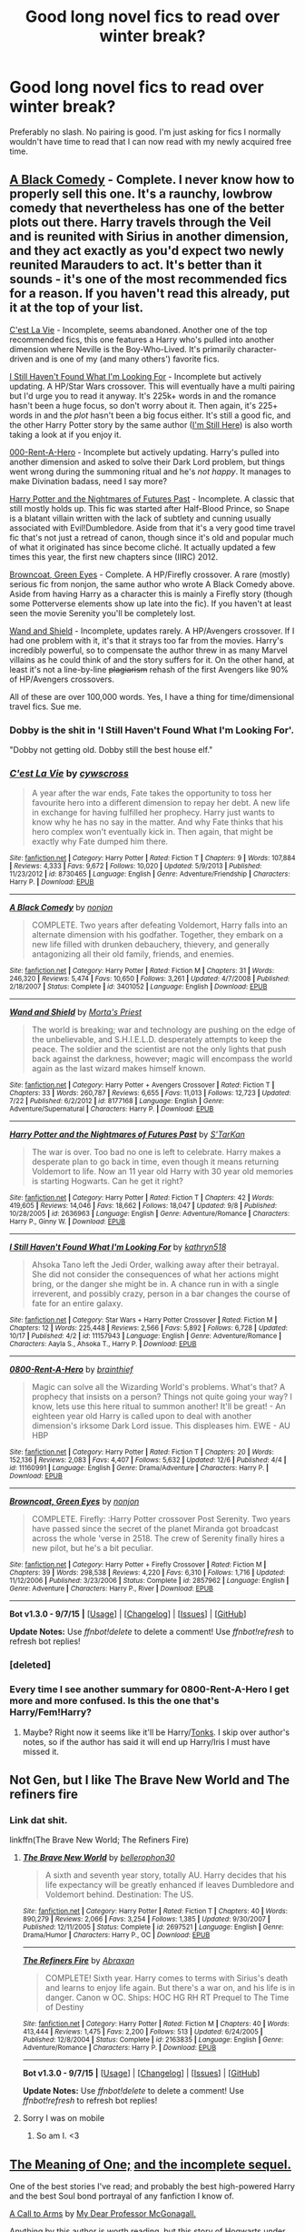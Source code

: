 #+TITLE: Good long novel fics to read over winter break?

* Good long novel fics to read over winter break?
:PROPERTIES:
:Author: scoops__
:Score: 7
:DateUnix: 1450484072.0
:DateShort: 2015-Dec-19
:FlairText: Request
:END:
Preferably no slash. No pairing is good. I'm just asking for fics I normally wouldn't have time to read that I can now read with my newly acquired free time.


** [[https://www.fanfiction.net/s/3401052/1/A-Black-Comedy][A Black Comedy]] - Complete. I never know how to properly sell this one. It's a raunchy, lowbrow comedy that nevertheless has one of the better plots out there. Harry travels through the Veil and is reunited with Sirius in another dimension, and they act exactly as you'd expect two newly reunited Marauders to act. It's better than it sounds - it's one of the most recommended fics for a reason. If you haven't read this already, put it at the top of your list.

[[https://www.fanfiction.net/s/8730465/1/C-est-La-Vie][C'est La Vie]] - Incomplete, seems abandoned. Another one of the top recommended fics, this one features a Harry who's pulled into another dimension where Neville is the Boy-Who-Lived. It's primarily character-driven and is one of my (and many others') favorite fics.

[[https://www.fanfiction.net/s/11157943/1/I-Still-Haven-t-Found-What-I-m-Looking-For][I Still Haven't Found What I'm Looking For]] - Incomplete but actively updating. A HP/Star Wars crossover. This will eventually have a multi pairing but I'd urge you to read it anyway. It's 225k+ words in and the romance hasn't been a huge focus, so don't worry about it. Then again, it's 225+ words in and the /plot/ hasn't been a big focus either. It's still a good fic, and the other Harry Potter story by the same author ([[https://www.fanfiction.net/s/9704180/1/I-m-Still-Here][I'm Still Here]]) is also worth taking a look at if you enjoy it.

[[https://www.fanfiction.net/s/11160991/1/0800-Rent-A-Hero][000-Rent-A-Hero]] - Incomplete but actively updating. Harry's pulled into another dimension and asked to solve their Dark Lord problem, but things went wrong during the summoning ritual and he's /not happy/. It manages to make Divination badass, need I say more?

[[https://www.fanfiction.net/s/2636963/1/Harry-Potter-and-the-Nightmares-of-Futures-Past][Harry Potter and the Nightmares of Futures Past]] - Incomplete. A classic that still mostly holds up. This fic was started after Half-Blood Prince, so Snape is a blatant villain written with the lack of subtlety and cunning usually associated with Evil!Dumbledore. Aside from that it's a very good time travel fic that's not just a retread of canon, though since it's old and popular much of what it originated has since become cliché. It actually updated a few times this year, the first new chapters since (IIRC) 2012.

[[https://m.fanfiction.net/s/2857962/1/Browncoat-Green-Eyes][Browncoat, Green Eyes]] - Complete. A HP/Firefly crossover. A rare (mostly) serious fic from nonjon, the same author who wrote A Black Comedy above. Aside from having Harry as a character this is mainly a Firefly story (though some Potterverse elements show up late into the fic). If you haven't at least seen the movie Serenity you'll be completely lost.

[[https://www.fanfiction.net/s/8177168/1/Wand-and-Shield][Wand and Shield]] - Incomplete, updates rarely. A HP/Avengers crossover. If I had one problem with it, it's that it strays too far from the movies. Harry's incredibly powerful, so to compensate the author threw in as many Marvel villains as he could think of and the story suffers for it. On the other hand, at least it's not a line-by-line +plagiarism+ rehash of the first Avengers like 90% of HP/Avengers crossovers.

All of these are over 100,000 words. Yes, I have a thing for time/dimensional travel fics. Sue me.
:PROPERTIES:
:Author: ImproperKeming
:Score: 7
:DateUnix: 1450512493.0
:DateShort: 2015-Dec-19
:END:

*** Dobby is the shit in 'I Still Haven't Found What I'm Looking For'.

"Dobby not getting old. Dobby still the best house elf."
:PROPERTIES:
:Author: Blinkdawg15
:Score: 4
:DateUnix: 1450576533.0
:DateShort: 2015-Dec-20
:END:


*** [[http://www.fanfiction.net/s/8730465/1/][*/C'est La Vie/*]] by [[https://www.fanfiction.net/u/4019839/cywscross][/cywscross/]]

#+begin_quote
  A year after the war ends, Fate takes the opportunity to toss her favourite hero into a different dimension to repay her debt. A new life in exchange for having fulfilled her prophecy. Harry just wants to know why he has no say in the matter. And why Fate thinks that his hero complex won't eventually kick in. Then again, that might be exactly why Fate dumped him there.
#+end_quote

^{/Site/: [[http://www.fanfiction.net/][fanfiction.net]] *|* /Category/: Harry Potter *|* /Rated/: Fiction T *|* /Chapters/: 9 *|* /Words/: 107,884 *|* /Reviews/: 4,333 *|* /Favs/: 9,672 *|* /Follows/: 10,020 *|* /Updated/: 5/9/2013 *|* /Published/: 11/23/2012 *|* /id/: 8730465 *|* /Language/: English *|* /Genre/: Adventure/Friendship *|* /Characters/: Harry P. *|* /Download/: [[http://www.p0ody-files.com/ff_to_ebook/mobile/makeEpub.php?id=8730465][EPUB]]}

--------------

[[http://www.fanfiction.net/s/3401052/1/][*/A Black Comedy/*]] by [[https://www.fanfiction.net/u/649528/nonjon][/nonjon/]]

#+begin_quote
  COMPLETE. Two years after defeating Voldemort, Harry falls into an alternate dimension with his godfather. Together, they embark on a new life filled with drunken debauchery, thievery, and generally antagonizing all their old family, friends, and enemies.
#+end_quote

^{/Site/: [[http://www.fanfiction.net/][fanfiction.net]] *|* /Category/: Harry Potter *|* /Rated/: Fiction M *|* /Chapters/: 31 *|* /Words/: 246,320 *|* /Reviews/: 5,474 *|* /Favs/: 10,650 *|* /Follows/: 3,261 *|* /Updated/: 4/7/2008 *|* /Published/: 2/18/2007 *|* /Status/: Complete *|* /id/: 3401052 *|* /Language/: English *|* /Download/: [[http://www.p0ody-files.com/ff_to_ebook/mobile/makeEpub.php?id=3401052][EPUB]]}

--------------

[[http://www.fanfiction.net/s/8177168/1/][*/Wand and Shield/*]] by [[https://www.fanfiction.net/u/2690239/Morta-s-Priest][/Morta's Priest/]]

#+begin_quote
  The world is breaking; war and technology are pushing on the edge of the unbelievable, and S.H.I.E.L.D. desperately attempts to keep the peace. The soldier and the scientist are not the only lights that push back against the darkness, however; magic will encompass the world again as the last wizard makes himself known.
#+end_quote

^{/Site/: [[http://www.fanfiction.net/][fanfiction.net]] *|* /Category/: Harry Potter + Avengers Crossover *|* /Rated/: Fiction T *|* /Chapters/: 33 *|* /Words/: 260,787 *|* /Reviews/: 6,655 *|* /Favs/: 11,013 *|* /Follows/: 12,723 *|* /Updated/: 7/22 *|* /Published/: 6/2/2012 *|* /id/: 8177168 *|* /Language/: English *|* /Genre/: Adventure/Supernatural *|* /Characters/: Harry P. *|* /Download/: [[http://www.p0ody-files.com/ff_to_ebook/mobile/makeEpub.php?id=8177168][EPUB]]}

--------------

[[http://www.fanfiction.net/s/2636963/1/][*/Harry Potter and the Nightmares of Futures Past/*]] by [[https://www.fanfiction.net/u/884184/S-TarKan][/S'TarKan/]]

#+begin_quote
  The war is over. Too bad no one is left to celebrate. Harry makes a desperate plan to go back in time, even though it means returning Voldemort to life. Now an 11 year old Harry with 30 year old memories is starting Hogwarts. Can he get it right?
#+end_quote

^{/Site/: [[http://www.fanfiction.net/][fanfiction.net]] *|* /Category/: Harry Potter *|* /Rated/: Fiction T *|* /Chapters/: 42 *|* /Words/: 419,605 *|* /Reviews/: 14,046 *|* /Favs/: 18,662 *|* /Follows/: 18,047 *|* /Updated/: 9/8 *|* /Published/: 10/28/2005 *|* /id/: 2636963 *|* /Language/: English *|* /Genre/: Adventure/Romance *|* /Characters/: Harry P., Ginny W. *|* /Download/: [[http://www.p0ody-files.com/ff_to_ebook/mobile/makeEpub.php?id=2636963][EPUB]]}

--------------

[[http://www.fanfiction.net/s/11157943/1/][*/I Still Haven't Found What I'm Looking For/*]] by [[https://www.fanfiction.net/u/4404355/kathryn518][/kathryn518/]]

#+begin_quote
  Ahsoka Tano left the Jedi Order, walking away after their betrayal. She did not consider the consequences of what her actions might bring, or the danger she might be in. A chance run in with a single irreverent, and possibly crazy, person in a bar changes the course of fate for an entire galaxy.
#+end_quote

^{/Site/: [[http://www.fanfiction.net/][fanfiction.net]] *|* /Category/: Star Wars + Harry Potter Crossover *|* /Rated/: Fiction M *|* /Chapters/: 12 *|* /Words/: 225,448 *|* /Reviews/: 2,566 *|* /Favs/: 5,892 *|* /Follows/: 6,728 *|* /Updated/: 10/17 *|* /Published/: 4/2 *|* /id/: 11157943 *|* /Language/: English *|* /Genre/: Adventure/Romance *|* /Characters/: Aayla S., Ahsoka T., Harry P. *|* /Download/: [[http://www.p0ody-files.com/ff_to_ebook/mobile/makeEpub.php?id=11157943][EPUB]]}

--------------

[[http://www.fanfiction.net/s/11160991/1/][*/0800-Rent-A-Hero/*]] by [[https://www.fanfiction.net/u/4934632/brainthief][/brainthief/]]

#+begin_quote
  Magic can solve all the Wizarding World's problems. What's that? A prophecy that insists on a person? Things not quite going your way? I know, lets use this here ritual to summon another! It'll be great! - An eighteen year old Harry is called upon to deal with another dimension's irksome Dark Lord issue. This displeases him. EWE - AU HBP
#+end_quote

^{/Site/: [[http://www.fanfiction.net/][fanfiction.net]] *|* /Category/: Harry Potter *|* /Rated/: Fiction T *|* /Chapters/: 20 *|* /Words/: 152,136 *|* /Reviews/: 2,083 *|* /Favs/: 4,407 *|* /Follows/: 5,632 *|* /Updated/: 12/6 *|* /Published/: 4/4 *|* /id/: 11160991 *|* /Language/: English *|* /Genre/: Drama/Adventure *|* /Characters/: Harry P. *|* /Download/: [[http://www.p0ody-files.com/ff_to_ebook/mobile/makeEpub.php?id=11160991][EPUB]]}

--------------

[[http://www.fanfiction.net/s/2857962/1/][*/Browncoat, Green Eyes/*]] by [[https://www.fanfiction.net/u/649528/nonjon][/nonjon/]]

#+begin_quote
  COMPLETE. Firefly: :Harry Potter crossover Post Serenity. Two years have passed since the secret of the planet Miranda got broadcast across the whole 'verse in 2518. The crew of Serenity finally hires a new pilot, but he's a bit peculiar.
#+end_quote

^{/Site/: [[http://www.fanfiction.net/][fanfiction.net]] *|* /Category/: Harry Potter + Firefly Crossover *|* /Rated/: Fiction M *|* /Chapters/: 39 *|* /Words/: 298,538 *|* /Reviews/: 4,220 *|* /Favs/: 6,310 *|* /Follows/: 1,716 *|* /Updated/: 11/12/2006 *|* /Published/: 3/23/2006 *|* /Status/: Complete *|* /id/: 2857962 *|* /Language/: English *|* /Genre/: Adventure *|* /Characters/: Harry P., River *|* /Download/: [[http://www.p0ody-files.com/ff_to_ebook/mobile/makeEpub.php?id=2857962][EPUB]]}

--------------

*Bot v1.3.0 - 9/7/15* *|* [[[https://github.com/tusing/reddit-ffn-bot/wiki/Usage][Usage]]] | [[[https://github.com/tusing/reddit-ffn-bot/wiki/Changelog][Changelog]]] | [[[https://github.com/tusing/reddit-ffn-bot/issues/][Issues]]] | [[[https://github.com/tusing/reddit-ffn-bot/][GitHub]]]

*Update Notes:* Use /ffnbot!delete/ to delete a comment! Use /ffnbot!refresh/ to refresh bot replies!
:PROPERTIES:
:Author: FanfictionBot
:Score: 2
:DateUnix: 1450513701.0
:DateShort: 2015-Dec-19
:END:


*** [deleted]
:PROPERTIES:
:Score: 1
:DateUnix: 1450512513.0
:DateShort: 2015-Dec-19
:END:


*** Every time I see another summary for 0800-Rent-A-Hero I get more and more confused. Is this the one that's Harry/Fem!Harry?
:PROPERTIES:
:Author: anathea
:Score: 1
:DateUnix: 1450556698.0
:DateShort: 2015-Dec-19
:END:

**** Maybe? Right now it seems like it'll be Harry/[[/spoiler][Tonks]]. I skip over author's notes, so if the author has said it will end up Harry/Iris I must have missed it.
:PROPERTIES:
:Author: ImproperKeming
:Score: 2
:DateUnix: 1450567520.0
:DateShort: 2015-Dec-20
:END:


** Not Gen, but I like The Brave New World and The refiners fire
:PROPERTIES:
:Author: commander678
:Score: 3
:DateUnix: 1450508944.0
:DateShort: 2015-Dec-19
:END:

*** Link dat shit.

linkffn(The Brave New World; The Refiners Fire)
:PROPERTIES:
:Author: Blinkdawg15
:Score: 3
:DateUnix: 1450576761.0
:DateShort: 2015-Dec-20
:END:

**** [[http://www.fanfiction.net/s/2697521/1/][*/The Brave New World/*]] by [[https://www.fanfiction.net/u/712211/bellerophon30][/bellerophon30/]]

#+begin_quote
  A sixth and seventh year story, totally AU. Harry decides that his life expectancy will be greatly enhanced if leaves Dumbledore and Voldemort behind. Destination: The US.
#+end_quote

^{/Site/: [[http://www.fanfiction.net/][fanfiction.net]] *|* /Category/: Harry Potter *|* /Rated/: Fiction T *|* /Chapters/: 40 *|* /Words/: 890,279 *|* /Reviews/: 2,066 *|* /Favs/: 3,254 *|* /Follows/: 1,385 *|* /Updated/: 9/30/2007 *|* /Published/: 12/11/2005 *|* /Status/: Complete *|* /id/: 2697521 *|* /Language/: English *|* /Genre/: Drama/Humor *|* /Characters/: Harry P., OC *|* /Download/: [[http://www.p0ody-files.com/ff_to_ebook/mobile/makeEpub.php?id=2697521][EPUB]]}

--------------

[[http://www.fanfiction.net/s/2163835/1/][*/The Refiners Fire/*]] by [[https://www.fanfiction.net/u/708137/Abraxan][/Abraxan/]]

#+begin_quote
  COMPLETE! Sixth year. Harry comes to terms with Sirius's death and learns to enjoy life again. But there's a war on, and his life is in danger. Canon w OC. Ships: HOC HG RH RT Prequel to The Time of Destiny
#+end_quote

^{/Site/: [[http://www.fanfiction.net/][fanfiction.net]] *|* /Category/: Harry Potter *|* /Rated/: Fiction M *|* /Chapters/: 40 *|* /Words/: 413,444 *|* /Reviews/: 1,475 *|* /Favs/: 2,200 *|* /Follows/: 513 *|* /Updated/: 6/24/2005 *|* /Published/: 12/8/2004 *|* /Status/: Complete *|* /id/: 2163835 *|* /Language/: English *|* /Genre/: Adventure/Romance *|* /Characters/: Harry P. *|* /Download/: [[http://www.p0ody-files.com/ff_to_ebook/mobile/makeEpub.php?id=2163835][EPUB]]}

--------------

*Bot v1.3.0 - 9/7/15* *|* [[[https://github.com/tusing/reddit-ffn-bot/wiki/Usage][Usage]]] | [[[https://github.com/tusing/reddit-ffn-bot/wiki/Changelog][Changelog]]] | [[[https://github.com/tusing/reddit-ffn-bot/issues/][Issues]]] | [[[https://github.com/tusing/reddit-ffn-bot/][GitHub]]]

*Update Notes:* Use /ffnbot!delete/ to delete a comment! Use /ffnbot!refresh/ to refresh bot replies!
:PROPERTIES:
:Author: FanfictionBot
:Score: 2
:DateUnix: 1450576842.0
:DateShort: 2015-Dec-20
:END:


**** Sorry I was on mobile
:PROPERTIES:
:Author: commander678
:Score: 1
:DateUnix: 1450576877.0
:DateShort: 2015-Dec-20
:END:

***** So am I. <3
:PROPERTIES:
:Author: Blinkdawg15
:Score: 1
:DateUnix: 1450577029.0
:DateShort: 2015-Dec-20
:END:


** [[http://www.siye.co.uk/siye/viewstory.php?sid=11833][The Meaning of One;]] [[http://www.siye.co.uk/siye/viewstory.php?sid=126789][and the incomplete sequel.]]

One of the best stories I've read; and probably the best high-powered Harry and the best Soul bond portrayal of any fanfiction I know of.

[[https://www.fanfiction.net/s/8078750/1/A-Call-to-Arms][A Call to Arms]] by [[https://www.fanfiction.net/u/2814689/My-Dear-Professor-McGonagall][My Dear Professor McGonagall.]]

Anything by this author is worth reading, but this story of Hogwarts under Death Eater control is surprisingly overlooked in favour of Dumbledore's Army and the Year of Darkness.

[[https://www.fanfiction.net/s/5354628/1/So-You-re-a-Masochist-the-Art-of-Sidekicking][So You're a Masochist: the Art of Sidekicking]]

This one's a bit short compared to other options, but the quality cannot be doubted as Ron Weasley guides you through all you need to know about heroism.

The Weasley Twins Trilogy; [[https://www.fanfiction.net/s/2506841/1/Surviving-the-Weasley-Twins][One]], [[https://www.fanfiction.net/s/3378737/1/The-Weasley-Twins-and-the-Sect-of-Kai][Two]] and [[https://www.fanfiction.net/s/4634460/1/The-Weasley-Twins-and-the-Kosa-Assassin][the Incomplete Third]].

Follows the hilarious exploits of the Weasley Twins in their first three years of Hogwarts; if I had to pick a writing style that most closely matches Rowling, I'd choose this.

[[https://www.fanfiction.net/s/7232137/1/Unspeakable][Unspeakable]] by [[https://www.fanfiction.net/u/2132422/Northumbrian][Northumbrian]]

Pick any story from this author and it will probably be a good one; but this story of Michael Corner and his RANDOM system is the one I'm going to recommend.
:PROPERTIES:
:Author: Eagling
:Score: 2
:DateUnix: 1450569066.0
:DateShort: 2015-Dec-20
:END:

*** Second meaning of one. Absolutely brilliant soul bond fic.
:PROPERTIES:
:Author: Servalpur
:Score: 1
:DateUnix: 1450585552.0
:DateShort: 2015-Dec-20
:END:


** Gen. cont'd

linkffn(Prince of the Dark Kingdom by Muizuni-sama; Delenda-Est by Lord Silvere; The Denarian Renegarde by Shezza; Resonance by GreenGecko)
:PROPERTIES:
:Author: mlcor87
:Score: 3
:DateUnix: 1450485521.0
:DateShort: 2015-Dec-19
:END:

*** [[http://www.fanfiction.net/s/5511855/1/][*/Delenda Est/*]] by [[https://www.fanfiction.net/u/116880/Lord-Silvere][/Lord Silvere/]]

#+begin_quote
  Harry is a prisoner, and Bellatrix has fallen from grace. The accidental activation of Bella's treasured heirloom results in another chance for Harry. It also gives him the opportunity to make the acquaintance of the young and enigmatic Bellatrix Black as they change the course of history.
#+end_quote

^{/Site/: [[http://www.fanfiction.net/][fanfiction.net]] *|* /Category/: Harry Potter *|* /Rated/: Fiction T *|* /Chapters/: 46 *|* /Words/: 392,449 *|* /Reviews/: 6,942 *|* /Favs/: 9,303 *|* /Follows/: 6,892 *|* /Updated/: 9/21/2013 *|* /Published/: 11/14/2009 *|* /Status/: Complete *|* /id/: 5511855 *|* /Language/: English *|* /Characters/: Harry P., Bellatrix L. *|* /Download/: [[http://www.p0ody-files.com/ff_to_ebook/mobile/makeEpub.php?id=5511855][EPUB]]}

--------------

[[http://www.fanfiction.net/s/3766574/1/][*/Prince of the Dark Kingdom/*]] by [[https://www.fanfiction.net/u/1355498/Mizuni-sama][/Mizuni-sama/]]

#+begin_quote
  Ten years ago, Voldemort created his kingdom. Now a confused young wizard stumbles into it, and carves out a destiny. AU. Nondark Harry. MentorVoldemort. VII Ch.8 In which someone is dead, wounded, or kidnapped in every scene.
#+end_quote

^{/Site/: [[http://www.fanfiction.net/][fanfiction.net]] *|* /Category/: Harry Potter *|* /Rated/: Fiction M *|* /Chapters/: 147 *|* /Words/: 1,253,480 *|* /Reviews/: 10,709 *|* /Favs/: 6,147 *|* /Follows/: 5,560 *|* /Updated/: 6/17/2014 *|* /Published/: 9/3/2007 *|* /id/: 3766574 *|* /Language/: English *|* /Genre/: Drama/Adventure *|* /Characters/: Harry P., Voldemort *|* /Download/: [[http://www.p0ody-files.com/ff_to_ebook/mobile/makeEpub.php?id=3766574][EPUB]]}

--------------

[[http://www.fanfiction.net/s/3473224/1/][*/The Denarian Renegade/*]] by [[https://www.fanfiction.net/u/524094/Shezza][/Shezza/]]

#+begin_quote
  By the age of seven, Harry Potter hated his home, his relatives and his life. However, an ancient demonic artefact has granted him the powers of a Fallen and now he will let nothing stop him in his quest for power. AU: Slight Xover with Dresden Files
#+end_quote

^{/Site/: [[http://www.fanfiction.net/][fanfiction.net]] *|* /Category/: Harry Potter *|* /Rated/: Fiction M *|* /Chapters/: 38 *|* /Words/: 234,997 *|* /Reviews/: 1,898 *|* /Favs/: 3,688 *|* /Follows/: 1,355 *|* /Updated/: 10/25/2007 *|* /Published/: 4/3/2007 *|* /Status/: Complete *|* /id/: 3473224 *|* /Language/: English *|* /Genre/: Supernatural/Adventure *|* /Characters/: Harry P. *|* /Download/: [[http://www.p0ody-files.com/ff_to_ebook/mobile/makeEpub.php?id=3473224][EPUB]]}

--------------

[[http://www.fanfiction.net/s/1795399/1/][*/Resonance/*]] by [[https://www.fanfiction.net/u/562135/GreenGecko][/GreenGecko/]]

#+begin_quote
  Year six and Harry needs rescuing by Dumbledore and Snape. The resulting understanding between Harry and Snape is critical to destroying Voldemort and leads to an offer of adoption. Covers year seven and Auror training. Sequel is Revolution.
#+end_quote

^{/Site/: [[http://www.fanfiction.net/][fanfiction.net]] *|* /Category/: Harry Potter *|* /Rated/: Fiction T *|* /Chapters/: 79 *|* /Words/: 528,272 *|* /Reviews/: 4,619 *|* /Favs/: 4,013 *|* /Follows/: 777 *|* /Updated/: 6/27/2005 *|* /Published/: 3/29/2004 *|* /Status/: Complete *|* /id/: 1795399 *|* /Language/: English *|* /Genre/: Drama *|* /Characters/: Harry P., Severus S. *|* /Download/: [[http://www.p0ody-files.com/ff_to_ebook/mobile/makeEpub.php?id=1795399][EPUB]]}

--------------

*Bot v1.3.0 - 9/7/15* *|* [[[https://github.com/tusing/reddit-ffn-bot/wiki/Usage][Usage]]] | [[[https://github.com/tusing/reddit-ffn-bot/wiki/Changelog][Changelog]]] | [[[https://github.com/tusing/reddit-ffn-bot/issues/][Issues]]] | [[[https://github.com/tusing/reddit-ffn-bot/][GitHub]]]

*Update Notes:* Use /ffnbot!delete/ to delete a comment! Use /ffnbot!refresh/ to refresh bot replies!
:PROPERTIES:
:Author: FanfictionBot
:Score: 2
:DateUnix: 1450485557.0
:DateShort: 2015-Dec-19
:END:

**** I really liked Delenda Est. Some portions were a little... unexplained? But it kind of goes through explaining it through plot development. It's just implied stuff you kind of have to get.

Denarian Renegade has been recommended to me several times. It's just never driven me to read it.

Resonance I have yet to read but ill let cha know!
:PROPERTIES:
:Author: scoops__
:Score: 1
:DateUnix: 1450590125.0
:DateShort: 2015-Dec-20
:END:


** Sorry if these are things you've already seen multiple times on this sub. Good, long fics are hard to come by so the ones that are decent/good are shared around. Some of these have sequels, so just check out the author's page.

Gen -

linkffn(A Study in Magic by Books of Change; Travel Secrets: First by E4mj; the Secret of Slytherin by kirinin)

Fic with some pairing -

linkffn(Firebird's Son: Book I of the Firebird Trilogy; After the End by Sugar Quill; Harry Potter: Geth by mjimeyg)
:PROPERTIES:
:Author: mlcor87
:Score: 2
:DateUnix: 1450485488.0
:DateShort: 2015-Dec-19
:END:

*** Holy shit, fics I haven't ever even heard of. Thanks so much for this. (The second two gen ones. I know what I'm reading today.)
:PROPERTIES:
:Author: anathea
:Score: 1
:DateUnix: 1450556880.0
:DateShort: 2015-Dec-19
:END:


*** Okay, I just wanted to let you know, I started reading the Secret of Slytherin and it is absolutely brilliant. I mean, truly, truly brilliant. And deeply satisfying in a way that concerns me, really. Also, the chapter title [[/spoiler][Remus Lupin Versus the Establishment]] is an absolute treasure.
:PROPERTIES:
:Author: anathea
:Score: 1
:DateUnix: 1450569611.0
:DateShort: 2015-Dec-20
:END:

**** Yay! I'm glad you're enjoying it. It's great when you find a new, not so well known story that's amazing! (it maybe time for a reread...)
:PROPERTIES:
:Author: mlcor87
:Score: 2
:DateUnix: 1450582706.0
:DateShort: 2015-Dec-20
:END:
